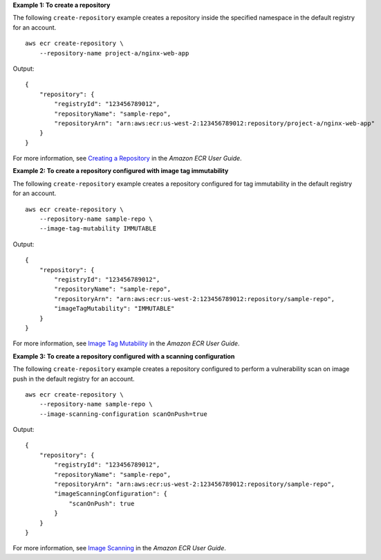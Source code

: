 **Example 1: To create a repository**

The following ``create-repository`` example creates a repository inside the specified namespace in the default registry for an account. ::

    aws ecr create-repository \
        --repository-name project-a/nginx-web-app

Output::

    {
        "repository": {
            "registryId": "123456789012",
            "repositoryName": "sample-repo",
            "repositoryArn": "arn:aws:ecr:us-west-2:123456789012:repository/project-a/nginx-web-app"
        }
    }

For more information, see `Creating a Repository <https://docs.aws.amazon.com/AmazonECR/latest/userguide/repository-create.html>`__ in the *Amazon ECR User Guide*.

**Example 2: To create a repository configured with image tag immutability**

The following ``create-repository`` example creates a repository configured for tag immutability in the default registry for an account. ::

    aws ecr create-repository \
        --repository-name sample-repo \
        --image-tag-mutability IMMUTABLE

Output::

    {
        "repository": {
            "registryId": "123456789012",
            "repositoryName": "sample-repo",
            "repositoryArn": "arn:aws:ecr:us-west-2:123456789012:repository/sample-repo",
            "imageTagMutability": "IMMUTABLE"
        }
    }

For more information, see `Image Tag Mutability <https://docs.aws.amazon.com/AmazonECR/latest/userguide/image-tag-mutability.html>`__ in the *Amazon ECR User Guide*.

**Example 3: To create a repository configured with a scanning configuration**

The following ``create-repository`` example creates a repository configured to perform a vulnerability scan on image push in the default registry for an account. ::

    aws ecr create-repository \
        --repository-name sample-repo \
        --image-scanning-configuration scanOnPush=true

Output::

    {
        "repository": {
            "registryId": "123456789012",
            "repositoryName": "sample-repo",
            "repositoryArn": "arn:aws:ecr:us-west-2:123456789012:repository/sample-repo",
            "imageScanningConfiguration": {
                "scanOnPush": true
            }
        }
    }

For more information, see `Image Scanning <https://docs.aws.amazon.com/AmazonECR/latest/userguide/image-scanning.html>`__ in the *Amazon ECR User Guide*.